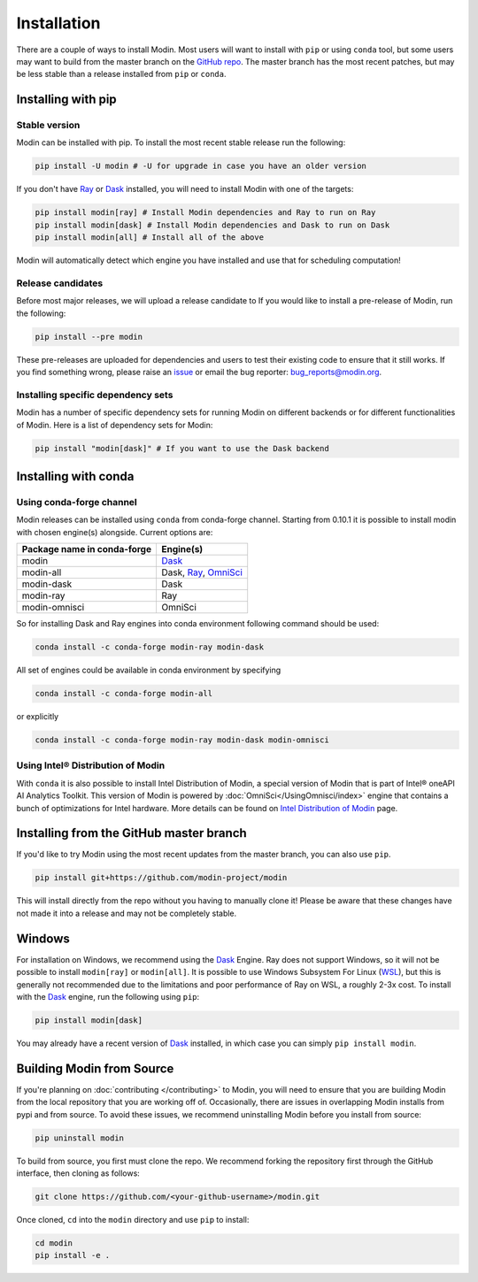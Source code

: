 Installation
============

There are a couple of ways to install Modin. Most users will want to install with
``pip`` or using ``conda`` tool, but some users may want to build from the master branch
on the `GitHub repo`_. The master branch has the most recent patches, but may be less
stable than a release installed from ``pip`` or ``conda``.

Installing with pip
-------------------

Stable version
""""""""""""""

Modin can be installed with pip. To install the most recent stable release run the following:

.. code-block:: bash

  pip install -U modin # -U for upgrade in case you have an older version

If you don't have Ray_ or Dask_ installed, you will need to install Modin with one of the targets:

.. code-block:: bash

  pip install modin[ray] # Install Modin dependencies and Ray to run on Ray
  pip install modin[dask] # Install Modin dependencies and Dask to run on Dask
  pip install modin[all] # Install all of the above

Modin will automatically detect which engine you have installed and use that for
scheduling computation!

Release candidates
""""""""""""""""""

Before most major releases, we will upload a release candidate to If you would like to
install a pre-release of Modin, run the following:

.. code-block:: bash

  pip install --pre modin

These pre-releases are uploaded for dependencies and users to test their existing code
to ensure that it still works. If you find something wrong, please raise an issue_ or
email the bug reporter: bug_reports@modin.org.

Installing specific dependency sets
"""""""""""""""""""""""""""""""""""

Modin has a number of specific dependency sets for running Modin on different backends
or for different functionalities of Modin. Here is a list of dependency sets for Modin:

.. code-block:: bash

  pip install "modin[dask]" # If you want to use the Dask backend

Installing with conda
---------------------

Using conda-forge channel
"""""""""""""""""""""""""

Modin releases can be installed using ``conda`` from conda-forge channel. Starting from 0.10.1
it is possible to install modin with chosen engine(s) alongside. Current options are:

+---------------------------------+---------------------------+
| **Package name in conda-forge** | **Engine(s)**             |
+---------------------------------+---------------------------+
| modin                           | Dask_                     |
+---------------------------------+---------------------------+
| modin-all                       | Dask, Ray_, OmniSci_      |
+---------------------------------+---------------------------+
| modin-dask                      | Dask                      |
+---------------------------------+---------------------------+
| modin-ray                       | Ray                       |
+---------------------------------+---------------------------+
| modin-omnisci                   | OmniSci                   |
+---------------------------------+---------------------------+

So for installing Dask and Ray engines into conda environment following command should be used:

.. code-block:: bash

  conda install -c conda-forge modin-ray modin-dask

All set of engines could be available in conda environment by specifying

.. code-block:: bash

  conda install -c conda-forge modin-all

or explicitly

.. code-block:: bash

  conda install -c conda-forge modin-ray modin-dask modin-omnisci

Using Intel\ |reg| Distribution of Modin
""""""""""""""""""""""""""""""""""""""""

With ``conda`` it is also possible to install Intel Distribution of Modin, a special version of Modin 
that is part of Intel\ |reg| oneAPI AI Analytics Toolkit. This version of Modin is powered by :doc:`OmniSci</UsingOmnisci/index>` 
engine that contains a bunch of optimizations for Intel hardware. More details can be found on `Intel Distribution of Modin`_ page.

Installing from the GitHub master branch
----------------------------------------

If you'd like to try Modin using the most recent updates from the master branch, you can
also use ``pip``.

.. code-block:: bash

  pip install git+https://github.com/modin-project/modin

This will install directly from the repo without you having to manually clone it! Please be aware
that these changes have not made it into a release and may not be completely stable.

Windows
-------

For installation on Windows, we recommend using the Dask_ Engine. Ray does not support Windows,
so it will not be possible to install ``modin[ray]`` or ``modin[all]``. It is possible to use
Windows Subsystem For Linux (WSL_), but this is generally not recommended due to the limitations
and poor performance of Ray on WSL, a roughly 2-3x cost. To install with the Dask_ engine, run the
following using ``pip``:

.. code-block:: bash

    pip install modin[dask]

You may already have a recent version of Dask_ installed, in which case you can simply ``pip install modin``.

Building Modin from Source
--------------------------

If you're planning on :doc:`contributing </contributing>` to Modin, you will need to ensure that you are
building Modin from the local repository that you are working off of. Occasionally,
there are issues in overlapping Modin installs from pypi and from source. To avoid these
issues, we recommend uninstalling Modin before you install from source:

.. code-block:: bash

  pip uninstall modin

To build from source, you first must clone the repo. We recommend forking the repository first
through the GitHub interface, then cloning as follows:

.. code-block:: bash

  git clone https://github.com/<your-github-username>/modin.git

Once cloned, ``cd`` into the ``modin`` directory and use ``pip`` to install:

.. code-block:: bash

  cd modin
  pip install -e .

.. _`GitHub repo`: https://github.com/modin-project/modin/tree/master
.. _issue: https://github.com/modin-project/modin/issues
.. _WSL: https://docs.microsoft.com/en-us/windows/wsl/install-win10
.. _Ray: http://ray.readthedocs.io
.. _Dask: https://github.com/dask/dask
.. _OmniSci: https://www.omnisci.com/platform/omniscidb
.. _`Intel Distribution of Modin`: https://software.intel.com/content/www/us/en/develop/tools/oneapi/components/distribution-of-modin.html#gs.86stqv
.. |reg|    unicode:: U+000AE .. REGISTERED SIGN
